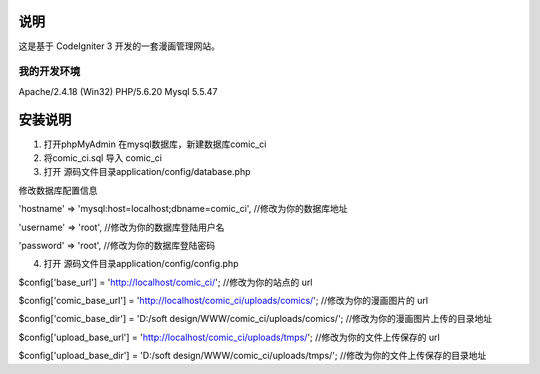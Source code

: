 ###################
说明
###################

这是基于 CodeIgniter 3 开发的一套漫画管理网站。

*******************
我的开发环境
*******************

Apache/2.4.18 (Win32) PHP/5.6.20  Mysql 5.5.47

###################
安装说明
###################

1. 打开phpMyAdmin 在mysql数据库，新建数据库comic_ci

2. 将comic_ci.sql 导入 comic_ci

3. 打开 源码文件目录application/config/database.php 

修改数据库配置信息

'hostname' => 'mysql:host=localhost;dbname=comic_ci',	//修改为你的数据库地址

'username' => 'root',	//修改为你的数据库登陆用户名

'password' => 'root',	//修改为你的数据库登陆密码

4. 打开 源码文件目录application/config/config.php 
 
$config['base_url'] = 'http://localhost/comic_ci/';	//修改为你的站点的 url

$config['comic_base_url'] = 'http://localhost/comic_ci/uploads/comics/';	//修改为你的漫画图片的 url

$config['comic_base_dir'] = 'D:/soft design/WWW/comic_ci/uploads/comics/';	//修改为你的漫画图片上传的目录地址

$config['upload_base_url'] = 'http://localhost/comic_ci/uploads/tmps/';		//修改为你的文件上传保存的 url	

$config['upload_base_dir'] = 'D:/soft design/WWW/comic_ci/uploads/tmps/';	//修改为你的文件上传保存的目录地址